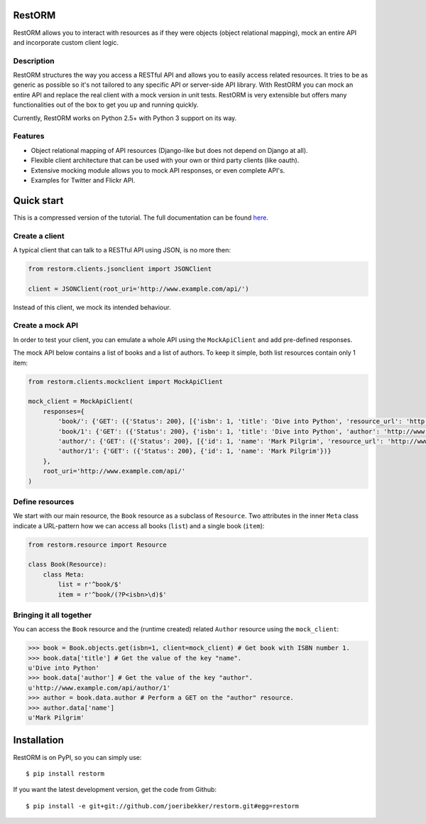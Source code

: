 .. image:: https://secure.travis-ci.org/joeribekker/restorm.png?branch=master
    :alt: Build Status
    :target: http://travis-ci.org/joeribekker/restorm

RestORM
=======

RestORM allows you to interact with resources as if they were objects (object
relational mapping), mock an entire API and incorporate custom client logic.

Description
-----------

RestORM structures the way you access a RESTful API and allows you to easily
access related resources. It tries to be as generic as possible so it's not
tailored to any specific API or server-side API library. With RestORM you can
mock an entire API and replace the real client with a mock version in unit
tests. RestORM is very extensible but offers many functionalities out of the box
to get you up and running quickly.

Currently, RestORM works on Python 2.5+ with Python 3 support on its way.

Features
--------

* Object relational mapping of API resources (Django-like but does not depend on
  Django at all).
* Flexible client architecture that can be used with your own or third party
  clients (like oauth).
* Extensive mocking module allows you to mock API responses, or even 
  complete API's.
* Examples for Twitter and Flickr API.

Quick start
===========

This is a compressed version of the tutorial. The full documentation can be 
found `here <https://restorm.readthedocs.org>`_.

Create a client
---------------

A typical client that can talk to a RESTful API using JSON, is no more then:

.. sourcecode:: python

    from restorm.clients.jsonclient import JSONClient
    
    client = JSONClient(root_uri='http://www.example.com/api/')
    
Instead of this client, we mock its intended behaviour.
    
Create a mock API
-----------------

In order to test your client, you can emulate a whole API using the
``MockApiClient`` and add pre-defined responses.

The mock API below contains a list of books and a list of authors. To keep it 
simple, both list resources contain only 1 item:

.. sourcecode:: python

    from restorm.clients.mockclient import MockApiClient
    
    mock_client = MockApiClient(
        responses={
            'book/': {'GET': ({'Status': 200}, [{'isbn': 1, 'title': 'Dive into Python', 'resource_url': 'http://www.example.com/api/book/1'}])},
            'book/1': {'GET': ({'Status': 200}, {'isbn': 1, 'title': 'Dive into Python', 'author': 'http://www.example.com/api/author/1'})},
            'author/': {'GET': ({'Status': 200}, [{'id': 1, 'name': 'Mark Pilgrim', 'resource_url': 'http://www.example.com/author/1'}])},
            'author/1': {'GET': ({'Status': 200}, {'id': 1, 'name': 'Mark Pilgrim'})}
        },
        root_uri='http://www.example.com/api/'
    )

Define resources
----------------

We start with our main resource, the ``Book`` resource as a subclass of 
``Resource``. Two attributes in the inner ``Meta`` class indicate a URL-pattern
how we can access all books (``list``) and a single book (``item``):

.. sourcecode:: python

    from restorm.resource import Resource

    class Book(Resource):
        class Meta:
            list = r'^book/$'
            item = r'^book/(?P<isbn>\d)$'

Bringing it all together
------------------------

You can access the ``Book`` resource and the (runtime created) related 
``Author`` resource using the ``mock_client``:

.. sourcecode:: python

    >>> book = Book.objects.get(isbn=1, client=mock_client) # Get book with ISBN number 1.
    >>> book.data['title'] # Get the value of the key "name".
    u'Dive into Python'
    >>> book.data['author'] # Get the value of the key "author".
    u'http://www.example.com/api/author/1'
    >>> author = book.data.author # Perform a GET on the "author" resource.
    >>> author.data['name']
    u'Mark Pilgrim'

Installation
============

RestORM is on PyPI, so you can simply use::

    $ pip install restorm

If you want the latest development version, get the code from Github::

    $ pip install -e git+git://github.com/joeribekker/restorm.git#egg=restorm
